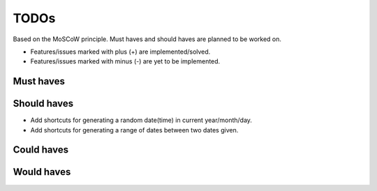===============================================
TODOs
===============================================
Based on the MoSCoW principle. Must haves and should haves are planned to be worked on.

* Features/issues marked with plus (+) are implemented/solved.
* Features/issues marked with minus (-) are yet to be implemented.

Must haves
===============================================

Should haves
===============================================
- Add shortcuts for generating a random date(time) in current year/month/day.
- Add shortcuts for generating a range of dates between two dates given.

Could haves
===============================================

Would haves
===============================================

